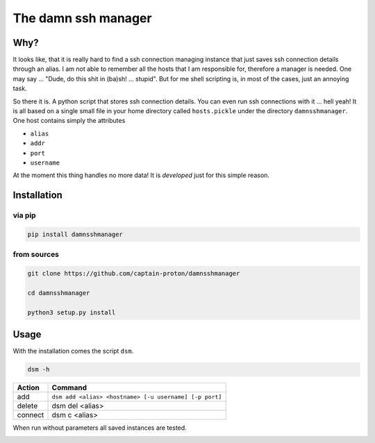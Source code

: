********************
The damn ssh manager
********************

Why?
====

It looks like, that it is really hard to find a ssh connection managing instance that just saves ssh connection details through an alias. I am not able to remember all the hosts that I am responsible for, therefore a manager is needed. One may say ... "Dude, do this shit in (ba)sh! ... stupid". But for me shell scripting is, in most of the cases, just an annoying task.

So there it is. A python script that stores ssh connection details. You can even run ssh connections with it ... hell yeah! It is all based on a single small file in your home directory called ``hosts.pickle`` under the directory ``damnsshmanager``. One host contains simply the attributes

- ``alias``
- ``addr``
- ``port``
- ``username``

At the moment this thing handles no more data! It is *developed* just for this simple reason.

Installation
============

via pip
-------

.. code-block:: shell

    pip install damnsshmanager

from sources
------------

.. code-block:: shell

    git clone https://github.com/captain-proton/damnsshmanager

    cd damnsshmanager

    python3 setup.py install

Usage
=====

With the installation comes the script ``dsm``.

.. code-block:: shell

    dsm -h

+---------+--------------------------------------------------------+
| Action  | Command                                                |
+=========+========================================================+
| add     | ``dsm add <alias> <hostname> [-u username] [-p port]`` |
+---------+--------------------------------------------------------+
| delete  | dsm del <alias>                                        |
+---------+--------------------------------------------------------+
| connect | dsm c <alias>                                          |
+---------+--------------------------------------------------------+

When run without parameters all saved instances are tested.

.. image:: hosts.png

